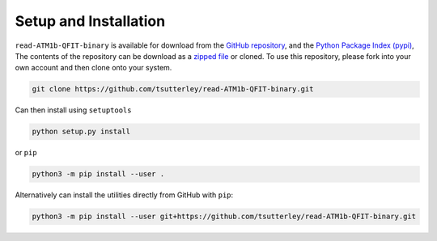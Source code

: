 ======================
Setup and Installation
======================

``read-ATM1b-QFIT-binary`` is available for download from the `GitHub repository <https://github.com/tsutterley/read-ATM1b-QFIT-binary>`_,
and the `Python Package Index (pypi) <https://pypi.org/project/ATM1b-QFIT/>`_,
The contents of the repository can be download as a
`zipped file <https://github.com/tsutterley/read-ATM1b-QFIT-binary/archive/main.zip>`_  or cloned.
To use this repository, please fork into your own account and then clone onto your system.

.. code-block:: bash

    git clone https://github.com/tsutterley/read-ATM1b-QFIT-binary.git

Can then install using ``setuptools``

.. code-block:: bash

    python setup.py install

or ``pip``

.. code-block:: bash

    python3 -m pip install --user .

Alternatively can install the utilities directly from GitHub with ``pip``:

.. code-block:: bash

    python3 -m pip install --user git+https://github.com/tsutterley/read-ATM1b-QFIT-binary.git
